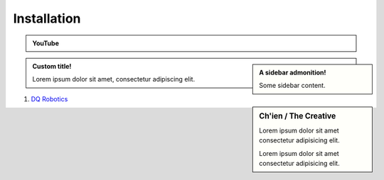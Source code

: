 =============
Installation
=============

.. admonition:: YouTube
    :class: dropdown admonition-youtube

    ..  youtube:: e8ajS3FVMUI

.. admonition:: A sidebar admonition!
    :class: sidebar note

    Some sidebar content.

.. admonition:: Custom title!

    Lorem ipsum dolor sit amet, consectetur adipiscing elit.


.. sidebar:: Ch'ien / The Creative

    Lorem ipsum dolor sit amet consectetur adipisicing elit.

    .. image:: https://source.unsplash.com/200x200/daily?cute+puppy

    Lorem ipsum dolor sit amet consectetur adipisicing elit.

#. `DQ Robotics <https://dqrobotics.github.io/>`_

.. tab-set::

    .. tab-item:: Matlab
         
        
        Download the library
        --------------------

        #. Using `git <https://git-scm.com/>`_ commands:

         .. code-block:: console

               cd ~
               git clone https://github.com/dqrobotics/matlab.git

         .. image:: /_static/basics/install_matlab_using_powershell.gif
            :align: center

        #. Set the path in Matlab

         .. image:: /_static/basics/set_path.gif
            :align: center    

        |
        
        Alternatively, you can download the zip file: 

        Go to the `repository <https://github.com/dqrobotics/matlab.git>`_ clik on ``<> Code``, and clik on ``Download ZIP``.

         .. image:: /_static/basics/install_matlab_zip.png
           :align: center       

        Unzip the ``matlab-master.zip`` file and add it to the Path in Matlab.   








    .. tab-item:: Python

       Python

    .. tab-item:: C++

       C++

       

